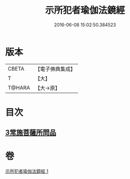 #+TITLE: 示所犯者瑜伽法鏡經 
#+DATE: 2016-06-08 15:02:50.384523

* 版本
 |     CBETA|【電子佛典集成】|
 |         T|【大】     |
 |    T@HARA|【大→原】   |

* 目次
** [[file:KR6u0032_001.txt::001-1416c19][3常施菩薩所問品]]

* 卷
[[file:KR6u0032_001.txt][示所犯者瑜伽法鏡經 1]]

